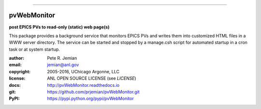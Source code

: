 .. _pvWebMonitor:

============

.. image:: https://badges.gitter.im/pvWebMonitor/Lobby.svg
   :alt: Join the chat at https://gitter.im/pvWebMonitor/Lobby
   :target: https://gitter.im/pvWebMonitor/Lobby?utm_source=badge&utm_medium=badge&utm_campaign=pr-badge&utm_content=badge
pvWebMonitor
============

**post EPICS PVs to read-only (static) web page(s)**

This package provides a background service that monitors EPICS PVs 
and writes them into customized HTML files in a WWW server 
directory.  The service can be started and stopped by a manage.csh 
script for automated startup in a cron task or at system startup.

:author: 	Pete R. Jemian
:email:  	jemian@anl.gov
:copyright: 2005-2016, UChicago Argonne, LLC
:license:   ANL OPEN SOURCE LICENSE (see *LICENSE*)
:docs:      http://pvWebMonitor.readthedocs.io
:git:       https://github.com/prjemian/pvWebMonitor.git
:PyPI:      https://pypi.python.org/pypi/pvWebMonitor

